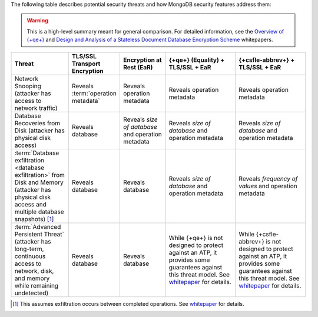The following table describes potential security threats and how
MongoDB security features address them:

.. warning::

   This is a high-level summary meant for general comparison. For detailed
   information, see the
   `Overview of {+qe+}
   <https://cdn.bfldr.com/2URK6TO/as/64kp46t53v34xw37gkngbrg/An_Overview_of_Queryable_Encryption>`__
   and
   `Design and Analysis of a Stateless
   Document Database Encryption Scheme
   <https://cdn.bfldr.com/2URK6TO/as/jkwp857q2zr8fj5vqs24f5/Design__Analysis_Stateless_Document_Database_Encryption_Scheme>`__ 
   whitepapers.

.. list-table::
   :header-rows: 1
   :widths: 20 16 16 25 25
   
   * - Threat
     - TLS/SSL Transport Encryption
     - Encryption at Rest (EaR)
     - {+qe+} (Equality) + TLS/SSL + EaR
     - {+csfle-abbrev+} + TLS/SSL + EaR
   * - Network Snooping (attacker has access to network traffic)
     - Reveals :term:`operation metadata`
     - Reveals operation metadata
     - Reveals operation metadata
     - Reveals operation metadata
   * - Database Recoveries from Disk (attacker has physical disk access)
     - Reveals database
     - Reveals *size of database* and operation metadata
     - Reveals *size of database* and operation metadata
     - Reveals *size of database* and operation metadata
   * - :term:`Database exfiltration <database exfiltration>` from Disk and 
       Memory (attacker has physical disk access and multiple database 
       snapshots) [#db-exfil]_
     - Reveals database
     - Reveals database
     - Reveals *size of database* and operation metadata
     - Reveals *frequency of values* and operation metadata
   * - :term:`Advanced Persistent Threat` (attacker has long-term, continuous 
       access to network, disk, and memory while remaining undetected)
     - Reveals database
     - Reveals database
     - While {+qe+} is not designed to protect against an ATP, it provides 
       some guarantees against this threat model. See `whitepaper <https://cdn.bfldr.com/2URK6TO/as/jkwp857q2zr8fj5vqs24f5/Design__Analysis_Stateless_Document_Database_Encryption_Scheme>`__ for details.
     - While {+csfle-abbrev+} is not designed to protect against an ATP, it 
       provides some guarantees against this threat model. See `whitepaper <https://cdn.bfldr.com/2URK6TO/as/jkwp857q2zr8fj5vqs24f5/Design__Analysis_Stateless_Document_Database_Encryption_Scheme>`__ for details.

.. [#db-exfil]
   
   This assumes exfiltration occurs between completed operations. 
   See `whitepaper <https://cdn.bfldr.com/2URK6TO/as/jkwp857q2zr8fj5vqs24f5/Design__Analysis_Stateless_Document_Database_Encryption_Scheme>`__
   for details.
